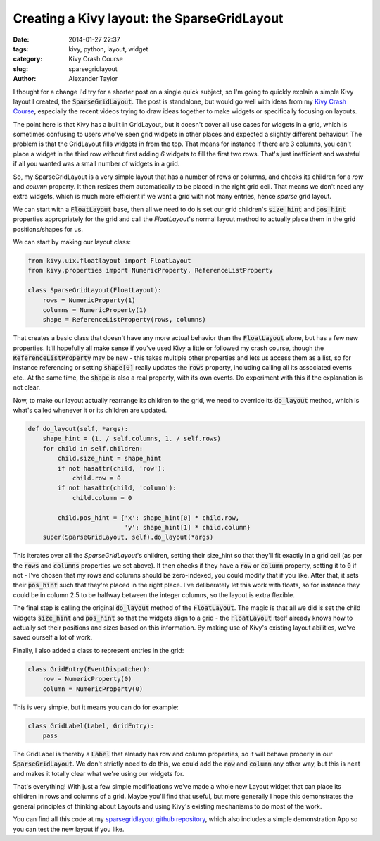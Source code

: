 Creating a Kivy layout: the SparseGridLayout
############################################

:date: 2014-01-27 22:37
:tags: kivy, python, layout, widget
:category: Kivy Crash Course
:slug: sparsegridlayout
:author: Alexander Taylor
         

I thought for a change I'd try for a shorter post on a single quick
subject, so I'm going to quickly explain a simple Kivy layout I
created, the :code:`SparseGridLayout`. The post is standalone, but would go
well with ideas from my `Kivy Crash Course
<{filename}/pages/kivycrashcourse.rst>`_, especially the recent videos
trying to draw ideas together to make widgets or specifically focusing
on layouts.
         
The point here is that Kivy has a built in GridLayout, but it doesn't
cover all use cases for widgets in a grid, which is sometimes
confusing to users who've seen grid widgets in other places and
expected a slightly different behaviour. The problem is that the
GridLayout fills widgets in from the top. That means for instance if there are 3
columns, you can't place a widget in the third row without first
adding *6* widgets to fill the first two rows. That's just inefficient
and wasteful if all you wanted was a small number of widgets in a grid.

So, my SparseGridLayout is a very simple layout that has a number of
rows or columns, and checks its children for a `row` and `column`
property. It then resizes them automatically to be placed in the right
grid cell. That means we don't need any extra widgets, which is much
more efficient if we want a grid with not many entries, hence *sparse*
grid layout.

We can start with a :code:`FloatLayout` base, then all we need to do is set
our grid children's :code:`size_hint` and :code:`pos_hint` properties
appropriately for the grid and call the `FloatLayout`'s normal layout
method to actually place them in the grid positions/shapes for us.

We can start by making our layout class:

.. code-block:: python

   from kivy.uix.floatlayout import FloatLayout
   from kivy.properties import NumericProperty, ReferenceListProperty

   class SparseGridLayout(FloatLayout):
       rows = NumericProperty(1)
       columns = NumericProperty(1)
       shape = ReferenceListProperty(rows, columns)

That creates a basic class that doesn't have any more actual behavior
than the :code:`FloatLayout` alone, but has a few new properties. It'll
hopefully all make sense if you've used Kivy a little or followed my
crash course, though the :code:`ReferenceListProperty` may be new - this
takes multiple other properties and lets us access them as a list, so
for instance referencing or setting :code:`shape[0]` really updates the
:code:`rows` property, including calling all its associated events etc.. At
the same time, the :code:`shape` is also a real property, with its own
events. Do experiment with this if the explanation is not clear.

Now, to make our layout actually rearrange its children to the grid,
we need to override its :code:`do_layout` method, which is what's called
whenever it or its children are updated.

.. code-block:: python

   def do_layout(self, *args):
       shape_hint = (1. / self.columns, 1. / self.rows)
       for child in self.children:
           child.size_hint = shape_hint
           if not hasattr(child, 'row'):
               child.row = 0
           if not hasattr(child, 'column'):
               child.column = 0

           child.pos_hint = {'x': shape_hint[0] * child.row,
                             'y': shape_hint[1] * child.column}
       super(SparseGridLayout, self).do_layout(*args)

This iterates over all the `SparseGridLayout`'s children, setting their
size_hint so that they'll fit exactly in a grid cell (as per the
:code:`rows` and :code:`columns` properties we set above). It then checks if
they have a :code:`row` or :code:`column` property, setting it to :code:`0` if not - I've
chosen that my rows and columns should be zero-indexed, you could
modify that if you like. After that, it sets their :code:`pos_hint` such
that they're placed in the right place. I've deliberately let this
work with floats, so for instance they could be in column 2.5 to be
halfway between the integer columns, so the layout is extra flexible.

The final step is calling the original :code:`do_layout` method of the
:code:`FloatLayout`. The magic is that all we did is set the child widgets
:code:`size_hint` and :code:`pos_hint` so that the widgets align to a grid - the
:code:`FloatLayout` itself already knows how to actually set their positions
and sizes based on this information. By making use of Kivy's existing
layout abilities, we've saved ourself a lot of work.

Finally, I also added a class to represent entries in the grid:

.. code-block:: python

   class GridEntry(EventDispatcher):
       row = NumericProperty(0)
       column = NumericProperty(0)

This is very simple, but it means you can do for example:

.. code-block:: python

   class GridLabel(Label, GridEntry):
       pass

The GridLabel is thereby a :code:`Label` that already has row and column
properties, so it will behave properly in our :code:`SparseGridLayout`. We
don't strictly need to do this, we could add the :code:`row` and :code:`column`
any other way, but this is neat and makes it totally clear what we're
using our widgets for.

That's everything! With just a few simple modifications we've made a
whole new Layout widget that can place its children in rows and
columns of a grid. Maybe you'll find that useful, but more generally I
hope this demonstrates the general principles of thinking about
Layouts and using Kivy's existing mechanisms to do most of the work.

You can find all this code at my `sparsegridlayout github repository
<https://github.com/inclement/sparsegridlayout/blob/master/__init__.py>`_,
which also includes a simple demonstration App so you can test the new
layout if you like.
